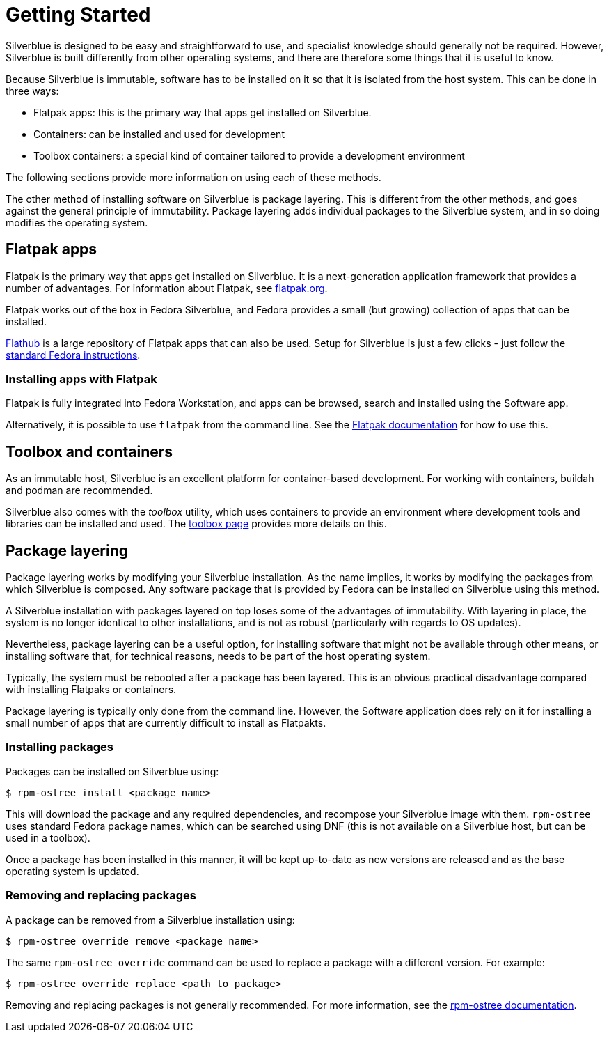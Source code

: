 [[getting-started]]
= Getting Started

Silverblue is designed to be easy and straightforward to use, and specialist 
knowledge should generally not be required. However, Silverblue is built 
differently from other operating systems, and there are therefore some things 
that it is useful to know.

Because Silverblue is immutable, software has to be installed on it so that it 
is isolated from the host system. This can be done in three ways:

- Flatpak apps: this is the primary way that apps get installed on Silverblue.
- Containers: can be installed and used for development
- Toolbox containers: a special kind of container tailored to provide a 
development environment

The following sections provide more information on using each of these methods.

The other method of installing software on Silverblue is package layering. 
This is different from the other methods, and goes against the general 
principle of immutability. Package layering adds individual packages to the 
Silverblue system, and in so doing modifies the operating system. 

[[flatpak]]
== Flatpak apps

Flatpak is the primary way that apps get installed on Silverblue. It is a 
next-generation application framework that provides a number of advantages. For 
information about Flatpak, see http://flatpak.org[flatpak.org].

Flatpak works out of the box in Fedora Silverblue, and Fedora provides a small 
(but growing) collection of apps that can be installed.

https://flathub.org/home[Flathub] is a large repository of Flatpak apps that 
can also be used. Setup for Silverblue is just a few clicks - just follow the 
https://flatpak.org/setup/Fedora/[standard Fedora instructions].

=== Installing apps with Flatpak

Flatpak is fully integrated into Fedora Workstation, and apps can be browsed, 
search and installed using the Software app.

Alternatively, it is possible to use `flatpak` from the command line. See the 
http://docs.flatpak.org/en/latest/using-flatpak.html[Flatpak documentation] for 
how to use this.

[[toolbox-and-containers]]
== Toolbox and containers

As an immutable host, Silverblue is an excellent platform for container-based 
development. For working with containers, buildah and podman are recommended.

Silverblue also comes with the _toolbox_ utility, which uses containers to 
provide an environment where development tools and libraries can be installed 
and used. The link:toolbox[toolbox page] provides more details on this.

[[package-layering]]
== Package layering

Package layering works by modifying your Silverblue installation. As the name 
implies, it works by modifying the packages from which Silverblue is composed. 
Any software package that is provided by Fedora can be installed on Silverblue 
using this method.

A Silverblue installation with packages layered on top loses some of the 
advantages of immutability. With layering in place, the system is no longer 
identical to other installations, and is not as robust (particularly with 
regards to OS updates).

Nevertheless, package layering can be a useful option, for installing 
software that might not be available through other means, or installing 
software that, for technical reasons, needs to be part of the host operating 
system.

Typically, the system must be rebooted after a package has been layered. This 
is an obvious practical disadvantage compared with installing Flatpaks or 
containers.

Package layering is typically only done from the command line. However, the 
Software application does rely on it for installing a small number of apps 
that are currently difficult to install as Flatpakts.

=== Installing packages

Packages can be installed on Silverblue using:

`$ rpm-ostree install <package name>`

This will download the package and any required dependencies, and recompose 
your Silverblue image with them. `rpm-ostree` uses standard Fedora package 
names, which can be searched using DNF (this is not available on a Silverblue 
host, but can be used in a toolbox).

Once a package has been installed in this manner, it will be kept up-to-date 
as new versions are released and as the base operating system is updated.

=== Removing and replacing packages

A package can be removed from a Silverblue installation using:

`$ rpm-ostree override remove <package name>`

The same `rpm-ostree override` command can be used to replace a package with a 
different version. For example:

`$ rpm-ostree override replace <path to package>`

Removing and replacing packages is not generally recommended. For more 
information, see the 
https://rpm-ostree.readthedocs.io/en/latest/manual/administrator-handbook/[rpm-ostree documentation].
